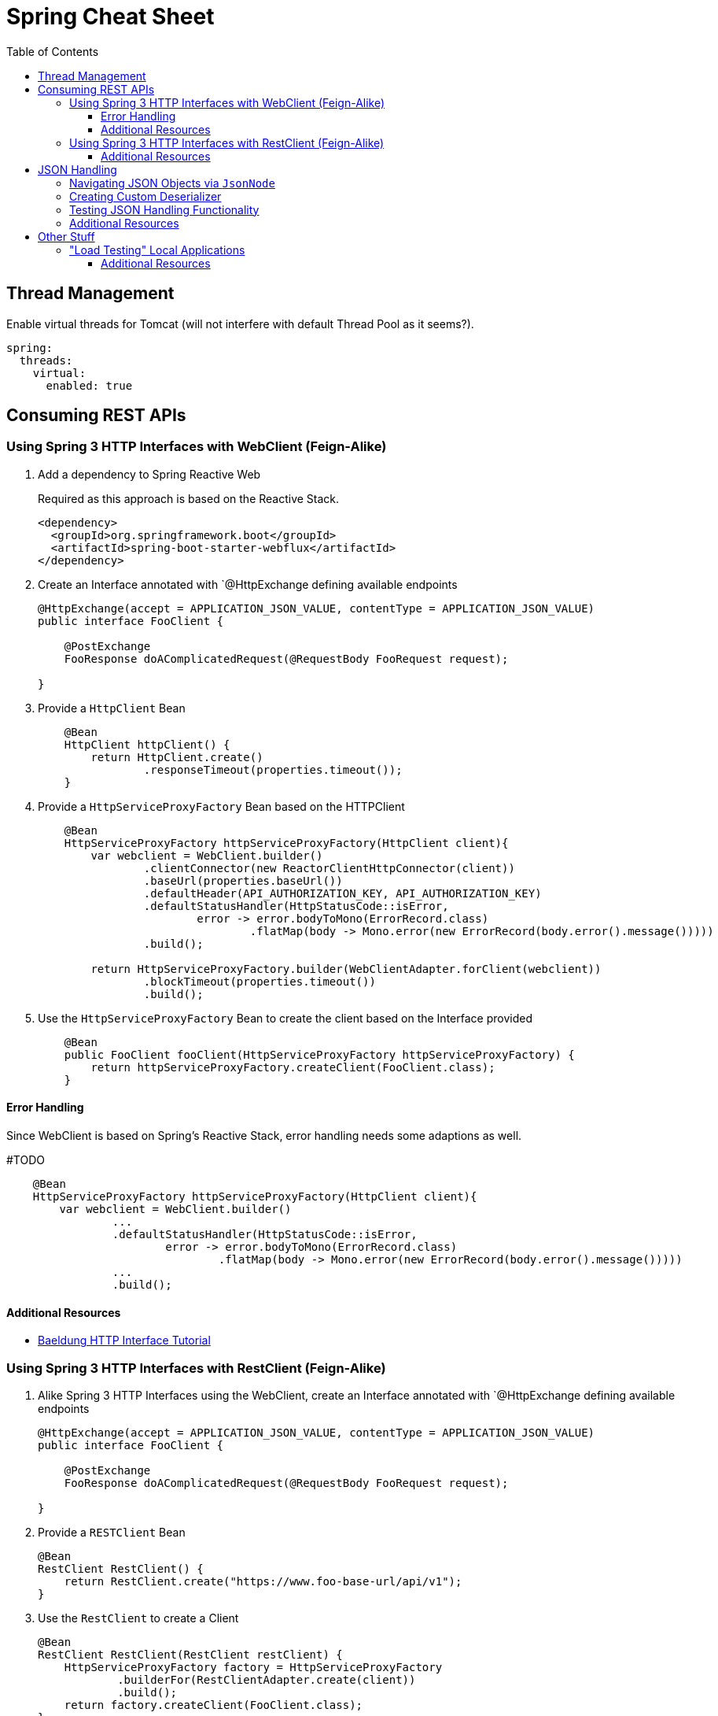 :toc: macro
:toclevels: 3
:toc-title: Table of Contents

ifdef::env-github[]
:tip-caption: :bulb:
:note-caption: :point_right:
:important-caption: :loudspeaker:
:caution-caption: :rotating_light:
:warning-caption: :warning:
endif::[]

= Spring Cheat Sheet

toc::[]

== Thread Management
Enable virtual threads for Tomcat (will not interfere with default Thread Pool as it seems?).
[source,yaml]
----
spring:
  threads:
    virtual:
      enabled: true
----

== Consuming REST APIs

=== Using Spring 3 HTTP Interfaces with WebClient (Feign-Alike)
. Add a dependency to Spring Reactive Web
+
Required as this approach is based on the Reactive Stack.
+
[source,xml]
+
----
<dependency>
  <groupId>org.springframework.boot</groupId>
  <artifactId>spring-boot-starter-webflux</artifactId>
</dependency>
----

. Create an Interface annotated with `@HttpExchange defining available endpoints
+
[source,java]
----
@HttpExchange(accept = APPLICATION_JSON_VALUE, contentType = APPLICATION_JSON_VALUE)
public interface FooClient {

    @PostExchange
    FooResponse doAComplicatedRequest(@RequestBody FooRequest request);

}
----

. Provide a `HttpClient` Bean
+
[source,java]
----
    @Bean
    HttpClient httpClient() {
        return HttpClient.create()
                .responseTimeout(properties.timeout());
    }
----

. Provide a `HttpServiceProxyFactory` Bean based on the HTTPClient
+
[source,java]
----
    @Bean
    HttpServiceProxyFactory httpServiceProxyFactory(HttpClient client){
        var webclient = WebClient.builder()
                .clientConnector(new ReactorClientHttpConnector(client))
                .baseUrl(properties.baseUrl())
                .defaultHeader(API_AUTHORIZATION_KEY, API_AUTHORIZATION_KEY)
                .defaultStatusHandler(HttpStatusCode::isError,
                        error -> error.bodyToMono(ErrorRecord.class)
                                .flatMap(body -> Mono.error(new ErrorRecord(body.error().message()))))
                .build();

        return HttpServiceProxyFactory.builder(WebClientAdapter.forClient(webclient))
                .blockTimeout(properties.timeout())
                .build();
----

. Use the `HttpServiceProxyFactory` Bean to create the client based on the Interface provided
+
[source,java]
----
    @Bean
    public FooClient fooClient(HttpServiceProxyFactory httpServiceProxyFactory) {
        return httpServiceProxyFactory.createClient(FooClient.class);
    }
----

==== Error Handling
Since WebClient is based on Spring's Reactive Stack, error handling needs some adaptions as well.

#TODO

[source,java]
----
    @Bean
    HttpServiceProxyFactory httpServiceProxyFactory(HttpClient client){
        var webclient = WebClient.builder()
                ...
                .defaultStatusHandler(HttpStatusCode::isError,
                        error -> error.bodyToMono(ErrorRecord.class)
                                .flatMap(body -> Mono.error(new ErrorRecord(body.error().message()))))
                ...
                .build();
----


==== Additional Resources
* https://www.baeldung.com/spring-6-http-interface[Baeldung HTTP Interface Tutorial]

=== Using Spring 3 HTTP Interfaces with RestClient (Feign-Alike)
. Alike Spring 3 HTTP Interfaces using the WebClient, create an Interface annotated with `@HttpExchange defining available endpoints
+
[source,java]
----
@HttpExchange(accept = APPLICATION_JSON_VALUE, contentType = APPLICATION_JSON_VALUE)
public interface FooClient {

    @PostExchange
    FooResponse doAComplicatedRequest(@RequestBody FooRequest request);

}
----

. Provide a `RESTClient` Bean
+
[source,java]
----
@Bean
RestClient RestClient() {
    return RestClient.create("https://www.foo-base-url/api/v1");
}
----

. Use the `RestClient` to create a Client
+
[source,java]
----
@Bean
RestClient RestClient(RestClient restClient) {
    HttpServiceProxyFactory factory = HttpServiceProxyFactory
            .builderFor(RestClientAdapter.create(client))
            .build();
    return factory.createClient(FooClient.class);
}
----

==== Additional Resources
* https://www.youtube.com/watch?v=UDNrJAvKc0k[DanVega Rest Client Tutorial]

== JSON Handling

=== Navigating JSON Objects via `JsonNode`

=== Creating Custom Deserializer

=== Testing JSON Handling Functionality
Annotate JSON related tests as
[source,java]
----
@JsonTest
public class FooDeserializerTest{
    //...
}
----

=== Additional Resources

== Other Stuff

=== "Load Testing" Local Applications

Via Apache Bench (`ab`):
[source,bash]
----
ab -c 20 //<1>
   -n 10 //<2>
  localhost:8080/foo/bar //<3>
----
<1> number of concurrent threads (will compete with threads of your application of course if run locally)
<2> number of requests
<3> URL

==== Additional Resources

* https://httpd.apache.org/docs/2.4/programs/ab.html[Documentation]